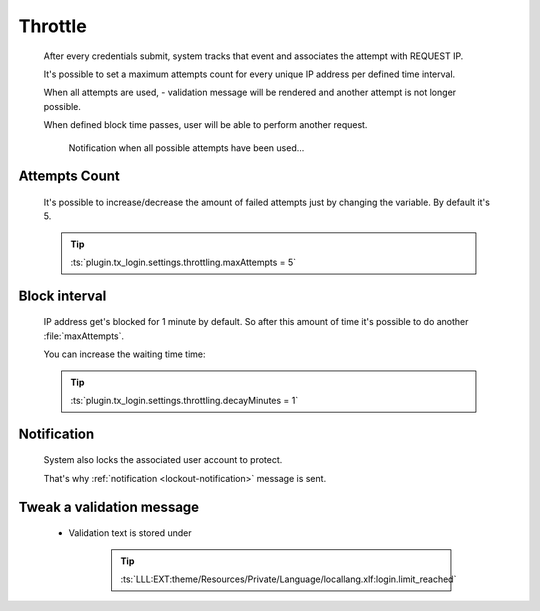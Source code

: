 .. ==================================================
.. FOR YOUR INFORMATION
.. --------------------------------------------------
.. -*- coding: utf-8 -*- with BOM.

.. _action:


Throttle
===========

    After every credentials submit, system tracks that event and associates the
    attempt with REQUEST IP.

    It's possible to set a maximum attempts count for every unique IP address per defined time interval.

    When all attempts are used, - validation message will be rendered and
    another attempt is not longer possible.

    When defined block time passes, user will be able to
    perform another request.

    .. figure:: ../../../Images/Error/throttle.png
        :class: with-shadow

        Notification when all possible attempts have been used...

Attempts Count
---------------

    It's possible to increase/decrease the amount of failed attempts
    just by changing the variable. By default it's 5.

    .. tip::

        :ts:`plugin.tx_login.settings.throttling.maxAttempts = 5`

Block interval
---------------

    IP address get's blocked for 1 minute by default.
    So after this amount of time it's possible to do another :file:`maxAttempts`.

    You can increase the waiting time time:

    .. tip::

        :ts:`plugin.tx_login.settings.throttling.decayMinutes = 1`

Notification
---------------

    System also locks the associated user account to protect.

    That's why :ref:`notification <lockout-notification>` message is sent.

Tweak a validation message
---------------------------

    * Validation text is stored under

        .. tip::

            :ts:`LLL:EXT:theme/Resources/Private/Language/locallang.xlf:login.limit_reached`
